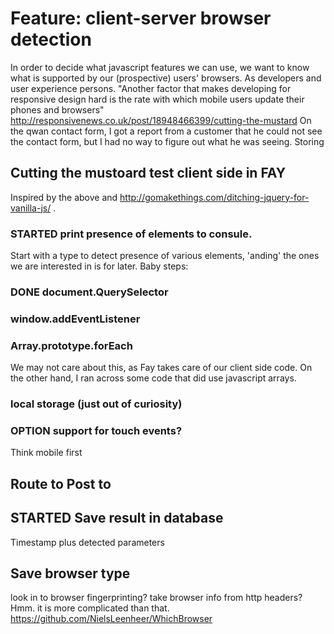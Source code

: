 #+TODO: OPTION(o) BREAKDOWN(b) TODO(t) STARTED(s) WAITING(w) | DONE(d) CANCELED(c)
#+TAGS: developing(d) meeting(m) operations (o) planning (p) design(e)

* Feature: client-server browser detection
  In order to decide what javascript features we can use, we want to know what is supported by our (prospective) users' browsers. As developers and user experience persons.
  "Another factor that makes developing for responsive design hard is the rate with which mobile users update their phones and browsers" http://responsivenews.co.uk/post/18948466399/cutting-the-mustard
  On the qwan contact form, I got a report from a customer that he could not see the contact form, but I had no way to figure out what he was seeing. Storing

** Cutting the mustoard test client side in FAY
   Inspired by the above and http://gomakethings.com/ditching-jquery-for-vanilla-js/ .
*** STARTED print presence of elements to consule.
   Start with a type to detect presence of various elements, 'anding' the ones we are interested in is for later. Baby steps:
*** DONE document.QuerySelector
*** window.addEventListener
*** Array.prototype.forEach
    We may not care about this, as Fay takes care of our client side code. On the other hand, I ran across some code that did use javascript arrays.
*** local storage (just out of curiosity)
*** OPTION support for touch events?
    Think mobile first
** Route to Post to
** STARTED Save result in database
   Timestamp plus detected parameters
** Save browser type
   look in to browser fingerprinting?
   take browser info from http headers? Hmm. it is more complicated than that. https://github.com/NielsLeenheer/WhichBrowser

